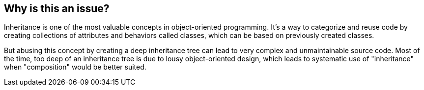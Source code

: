 == Why is this an issue?

Inheritance is one of the most valuable concepts in object-oriented programming. It's a way to categorize and reuse code by creating collections of attributes and behaviors called classes, which can be based on previously created classes.

But abusing this concept by creating a deep inheritance tree can lead to very complex and unmaintainable source code. Most of the time, too deep of an inheritance tree is due to lousy object-oriented design, which leads to systematic use of "inheritance" when "composition" would be better suited.
